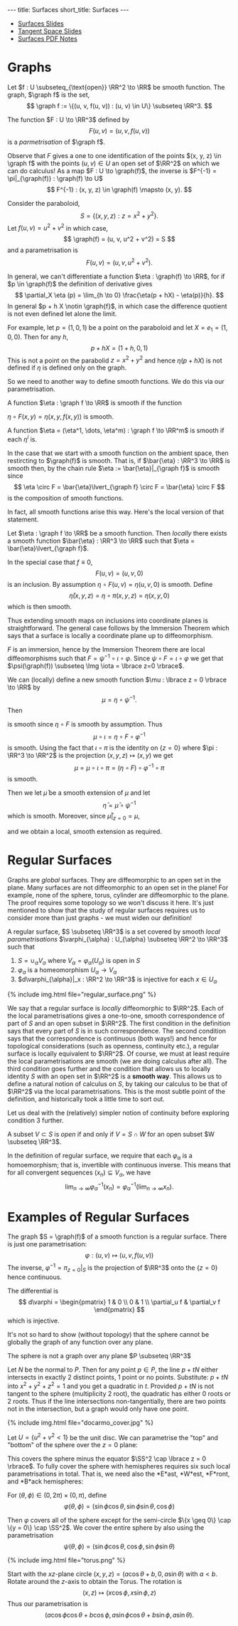 #+OPTIONS: toc:nil num:nil
#+BEGIN_export html
---
title: Surfaces
short_title: Surfaces
---
#+END_export

#+LaTeX_class: article_no_macros
#+LaTeX_Header: \usepackage{pabnotes}
#+LaTeX_Header: \newcommand{\weeknum}{04}
#+LaTeX_Header: \newcommand{\topic}{Surfaces}

#+BEGIN_export html
<ul>
<li><a href="{{ '/slides/surfaces' | relative_url }}" target="_blank">Surfaces Slides</a></li>
<li><a href="{{ '/slides/surface_tangent_space' | relative_url }}" target="_blank">Tangent Space Slides</a></li>
<li><a href="{{ '/pdf/surfaces.pdf' | relative_url }}" target="_blank">Surfaces PDF Notes</a></li>
</ul>
#+END_export

* Graphs

#+BEGIN_env defn
Let \(f : U \subseteq_{\text{open}} \RR^2 \to \RR\) be smooth function. The graph, \(\graph f\) is the set,
\[
\graph f := \{(u, v, f(u, v)) : (u, v) \in U\} \subseteq \RR^3.
\]
#+END_env

The function \(F : U \to \RR^3\) defined by
\[
F(u, v) = (u, v, f(u, v))
\]
is a /parmetrisation/ of \(\graph f\).

Observe that \(F\) gives a one to one identification of the points \((x, y, z) \in \graph f\) with the points \((u, v) \in U\) an open set of \(\RR^2\) on which we can do calculus! As a map \(F : U \to \graph(f)\), the inverse is \(F^{-1} = \pi|_{\graph(f)} : \graph(f) \to U\)
\[
F^{-1} : (x, y, z) \in \graph(f) \mapsto (x, y).
\]

#+BEGIN_env eg :title "Paraboloid"
Consider the paraboloid,
\[
S = \lbrace (x, y, z) : z = x^2 + y^2 \rbrace.
\]
Let \(f (u, v) = u^2 + v^2\) in which case,
\[
\graph(f) = (u, v, u^2 + v^2) = S
\]
and a parametrisation is
\[
F(u, v) = (u, v, u^2 + v^2).
\]
#+END_env

In general, we can't differentiate a function \(\eta : \graph(f) \to \RR\), for if \(p \in \graph(f)\) the definition of derivative gives
\[
\partial_X \eta (p) = \lim_{h \to 0} \frac{\eta(p + hX) - \eta(p)}{h}.
\]
In general \(p + h X \notin \graph{f}\), in which case the difference quotient is not even defined let alone the limit.

For example, let \(p = (1, 0, 1)\) be a point on the paraboloid and let \(X = e_1 = (1, 0, 0)\). Then for any \(h\),
\[
p + hX = (1 + h, 0, 1)
\]
This is not a point on the parabolid \(z = x^2 + y^2\) and hence \(\eta(p + hX)\) is not defined if \(\eta\) is defined only on the graph.

So we need to another way to define smooth functions. We do this via our parametrisation.

#+BEGIN_env defn
A function \(\eta : \graph f \to \RR\) is smooth if the function

\(\eta \circ F (x, y) = \eta(x, y, f(x, y))\) is smooth.

A function \(\eta = (\eta^1, \dots, \eta^m) : \graph f \to \RR^m\) is smooth if each \(\eta^i\) is.
#+END_env

In the case that we start with a smooth function on the ambient space, then restircting to \(\graph(f)\) is smooth. That is, if \(\bar{\eta} : \RR^3 \to \RR\) is smooth then, by the chain rule \(\eta := \bar{\eta}|_{\graph f}\) is smooth since
\[
\eta \circ F = \bar{\eta}\lvert_{\graph f} \circ F = \bar{\eta} \circ F
\]
is the composition of smooth functions.

In fact, all smooth functions arise this way. Here's the local version of that statement.

#+BEGIN_env lem
Let \(\eta : \graph f \to \RR\) be a smooth function. Then /locally/ there exists a smooth function \(\bar{\eta} : \RR^3 \to \RR\) such that \(\eta = \bar{\eta}\lvert_{\graph f}\).
#+END_env

#+BEGIN_env pf :title "Special case - Immersions"
In the special case that \(f \equiv 0\),
\[
F(u, v) = (u, v, 0)
\]
is an inclusion. By assumption \(\eta \circ F (u, v) = \eta(u, v, 0)\) is smooth. Define
\[
\bar{\eta}(x, y, z) = \eta \circ \pi (x, y, z) = \eta(x, y, 0)
\]
which is then smooth.
#+END_env

Thus extending smooth maps on inclusions into coordinate planes is straightforward. The general case follows by the Immersion Theorem which says that a surface is locally a coordinate plane up to diffeomorphism.

#+BEGIN_env pf :title "General Case"
\(F\) is an immersion, hence by the Immersion Theorem there are local diffeomorphisms such that \(F = \psi^{-1} \circ \iota \circ \varphi\). Since \(\psi \circ F = \iota \circ \varphi\) we get that \(\psi(\graph(f)) \subseteq \Img \iota = \lbrace z=0 \rbrace\).

We can (locally) define a new smooth function \(\mu : \lbrace z = 0 \rbrace \to \RR\) by
\[
\mu = \eta \circ \psi^{-1}.
\]
Then
\begin{equation*}
\begin{split}
\eta \circ F &= \eta \circ \psi^{-1} \circ \iota \circ \varphi \\
&= \mu \circ \iota \circ \varphi
\end{split}
\end{equation*}
is smooth since \(\eta \circ F\) is smooth by assumption. Thus
\[
\mu \circ \iota = \eta \circ F \circ \varphi^{-1}
\]
is smooth. Using the fact that \(\iota \circ \pi\) is the identity on \(\{z=0\}\) where \(\pi : \RR^3 \to \RR^2\) is the projection \((x, y, z) \mapsto (x, y)\) we get
\[
\mu = \mu \circ \iota \circ \pi = (\eta \circ F) \circ \varphi^{-1} \circ \pi
\]
is smooth.

Then we let \(\bar{\mu}\) be a smooth extension of \(\mu\) and let
\[
\bar{\eta} = \bar{\mu} \circ \psi^{-1}
\]
which is smooth. Moreover, since \(\bar{\mu}|_{z=0} = \mu\),
\begin{equation*}
\begin{split}
\bar{\eta}|_{\graph(f)} &= (\bar{\mu} \circ \psi^{-1})|_{\graph(f)} \\
&= \bar{\mu}|_{z=0} \circ \psi^{-1}_{\graph(f)} \\
&= (\mu \circ \psi^{-1})|_{\graph(f)} \\
&= \eta
\end{split}
\end{equation*}
and we obtain a local, smooth extension as required.
#+END_env

* Regular Surfaces

Graphs are /global/ surfaces. They are diffeomorphic to an open set in the plane. Many surfaces are not diffeomorphic to an open set in the plane! For example, none of the sphere, torus, cylinder are diffeomorphic to the plane. The proof requires some topology so we won't discuss it here. It's just mentioned to show that the study of regular surfaces requires us to consider more than just graphs - we must widen our definition!

#+BEGIN_env defn
A regular surface, \(S \subseteq \RR^3\) is a set covered by smooth /local parametrisations/ \(\varphi_{\alpha} : U_{\alpha} \subseteq \RR^2 \to \RR^3\) such that

1. \(S = \cup_{\alpha} V_{\alpha}\) where \(V_{\alpha} = \varphi_{\alpha}(U_{\alpha})\) is open in \(S\)
2. \(\varphi_{\alpha}\) is a homeomorphism \(U_{\alpha} \to V_{\alpha}\)
3. \(d\varphi_{\alpha}|_x : \RR^2 \to \RR^3\) is injective for each \(x \in U_{\alpha}\)
#+END_env

#+BEGIN_export html
{% include img.html file="regular_surface.png" %}
#+END_export

We say that a regular surface is /locally/ diffeomorphic to \(\RR^2\). Each of the local parametrisations gives a one-to-one, smooth correspondence of part of \(S\) and an open subset in \(\RR^2\). The first condition in the definition says that every part of \(S\) is in such correspondence. The second condition says that the correspondence is continuous (both ways!) and hence for topological considerations (such as openness, continuity etc.), a regular surface is locally equivalent to \(\RR^2\). Of course, we must at least require the local parametrisations are smooth (we are doing calculus after all). The third condition goes further and the condition that allows us to locally identity \(S\) with an open set in \(\RR^2\) is a *smooth way*. This allows us to define a natural notion of calculus on \(S\), by taking our calculus to be that of \(\RR^2\) via the local parametrisations. This is the most subtle point of the definition, and historically took a little time to sort out.

Let us deal with the (relatively) simpler notion of continuity before exploring condition 3 further.

#+BEGIN_env defn
A subset \(V \subset S\) is /open/ if and only if \(V = S \cap W\) for an open subset \(W \subseteq \RR^3\).
#+END_env

In the definition of regular surface, we require that each \(\varphi_{\alpha}\) is a homoemorphism; that is, invertible with continuous inverse. This means that for all convergent sequences \((x_n) \subseteq V_{\alpha}\), we have
\[
\lim_{n \to \infty} \varphi_{\alpha}^{-1} (x_n) = \varphi_{\alpha}^{-1} (\lim_{n\to\infty} x_n).
\]

* Examples of Regular Surfaces

#+BEGIN_env eg :title "Graph of a Smooth Function"
The graph \(S = \graph(f)\) of a smooth function is a regular surface. There is just one parametrisation:
\[
\varphi : (u, v) \mapsto (u, v, f(u, v))
\]
The inverse, \(\varphi^{-1} = \pi_{z=0}|_S\) is the projection of \(\RR^3\) onto the \(\lbrace z=0 \rbrace\) hence continuous.

The differential is
\[
d\varphi = \begin{pmatrix}
1 & 0 \\
0 & 1 \\
\partial_u f & \partial_v f
\end{pmatrix}
\]
which is injective.
#+END_env

It's not so hard to show (without topology) that the sphere cannot be globally the graph of any function over any plane.

#+BEGIN_env lem
The sphere is not a graph over any plane \(P \subseteq \RR^3\)
#+END_env

#+BEGIN_env pf
Let \(N\) be the normal to \(P\). Then for any point \(p \in P\), the line \(p + t N\) either intersects in exactly 2 distinct points, 1 point or no points. Substitute: \(p + t N\) into \(x^2 + y^2 + z^2 = 1\) and you get a quadratic in \(t\). Provided \(p + t N\) is not tangent to the sphere (multiplicity $2$ root), the quadratic has either $0$ roots or $2$ roots. Thus if the line intersections non-tangentially, there are two points not in the intersection, but a graph would only have one point.
#+END_env

#+BEGIN_env eg :title "Hemisphere Parametrisation"
#+BEGIN_export html
{% include img.html file="docarmo_cover.jpg" %}
#+END_export

Let \(U = \{u^2 + v^2 < 1\}\) be the unit disc. We can parametrise the "top" and "bottom" of the sphere over the \(z = 0\) plane:
\begin{align*}
\varphi_N (u,v) &= \left(u, v, \sqrt{1 - (u^2 + v^2)}\right) \\
\varphi_S (u,v) &= \left(u, v, -\sqrt{1 - (u^2 + v^2)}\right)
\end{align*}
This covers the sphere minus the equator \(\SS^2 \cap \lbrace z = 0 \rbrace\). To fully cover the sphere with hemispheres requires six such local parametrisations in total. That is, we need also the *E*ast, *W*est, *F*ront, and *B*ack hemispheres:

\begin{align*}
\varphi_E (u, v) &= \left(u, \sqrt{1 - (u^2 + v^2)}, v\right) \\
\varphi_W (u, v) &= \left(u, -\sqrt{1 - (u^2 + v^2)}, v\right) \\
\varphi_F (u, v) &= \left(\sqrt{1 - (u^2 + v^2)}, u, v\right) \\
\varphi_W (u, v) &= \left(-\sqrt{1 - (u^2 + v^2)}, u, v\right)
\end{align*}
#+END_env

#+BEGIN_env eg :title "Spherical Polar Coordinates"
For \((\theta, \phi) \in (0, 2\pi) \times (0, \pi)\), define
\[
\varphi (\theta, \phi) = (\sin \phi \cos \theta, \sin \phi \sin \theta, \cos \phi)
\]

Then \(\varphi\) covers all of the sphere except for the semi-circle \(\{x \geq 0\} \cap \{y = 0\} \cap \SS^2\). We cover the entire sphere by also using the parametrisation
\[
\psi (\theta, \phi) = (\sin \phi \cos \theta, \cos\phi, \sin \phi \sin \theta)
\]
#+END_env


#+BEGIN_env eg :title "Torus"
#+BEGIN_export html
{% include img.html file="torus.png" %}
#+END_export

Start with the \(xz\)-plane circle \((x, y, z) = (a \cos \theta + b, 0, a \sin \theta)\) with \(a < b\). Rotate around the \(z\)-axis to obtain the Torus. The rotation is
\[
(x, z) \mapsto (x \cos \phi, x \sin \phi, z)
\]
Thus our parametrisation is
\[
(a \cos\phi \cos \theta + b \cos\phi, a \sin \phi \cos \theta + b \sin \phi, a \sin \theta).
\]
#+END_env

* Change of Parameters                                             :noexport:
** Change of Parameters

#+BEGIN_export html
{% include img_slides.html file="regular_surface_change_of_params.png" %}
#+END_export

** Change of Parameters

By the Inverse Function Theorem
\[
\tau_{\alpha\beta} = \varphi_{\beta}^{-1} \circ \varphi_{\alpha} : \varphi_{\alpha}^{-1} (V_{\beta}) \subseteq \RR^2 \to \varphi_{\beta}^{-1} (V_{\alpha}) \subseteq \RR^2
\]
is a *diffeomorphism*.

\(\tau_{\alpha\beta}\) is smooth with a smooth inverse  \(\tau_{\beta\alpha}\).

We could replace condition 3 that \(d\varphi_{\alpha}\) is injective with the condition that \(\tau_{\alpha\beta}\) is smooth.

** Diffeomorphism Invariance
\[
\Phi_{\alpha\beta} : f \in C^{\infty}(\varphi_{\beta}^{-1} (V_{\alpha}), \RR) \mapsto f \circ \tau_{\alpha\beta} \in C^{\infty}(\varphi_{\alpha}^{-1} (V_{\beta}), \RR)
\]
is a bijection.

$\Phi_{\alpha\beta}$ establishes a one-to-one correspondence of smooth functions in one parametrisation with smooth functions in another parametrisation. 

A function \(f : \varphi_{\beta}^{-1} (V_{\alpha}) \to \RR\) is differentiable if and only if \(f \circ \tau_{\alpha\beta} : \varphi_{\alpha}^{-1} (V_{\beta}) \to \RR\) is differentiable.

** Diffeomorphism

#+BEGIN_env thm
Let \(S\) be a regular surface with local parametrisations
\[
\varphi_{\alpha} : U_{\alpha} \to V_{\alpha} \subseteq S \subseteq \RR^3
\]
Then for each \(\alpha, \beta\) with \(V_{\alpha} \cap V_{\beta} \neq \emptyset\), \(\tau_{\alpha\beta}\) is smooth.

Moreover, \(\tau_{\alpha\beta}\) is invertible with inverse \(\tau_{\beta\alpha}\) hence is a diffeomorphism.
#+END_env

** Proof Idea

*Idea*: \(\tau_{\alpha\beta} = \varphi_{\beta}^{-1} \circ \varphi_{\alpha}\) is the composition of smooth functions.

*Problem*: What does it mean for \(\varphi_{\beta}^{-1}\) to be smooth?

*Solution*: Locally \(\varphi_{\beta}^{-1} = \Phi_{\beta}^{-1}|_S\) for \(\Phi_{\beta}^{-1} : \RR^3 \to \RR^3\) smooth.

** Proof

Apply the Inverse Function Theorem:

\[
\Phi_{\beta} (u, v, w) = \varphi_{\beta} (u, v) + w e_i
\]

\[
\Phi_{\beta}|_{w=0} = \varphi_{\beta}
\]

\begin{equation*}
d\Phi_{\beta} = \begin{pmatrix}
\large{d\varphi} & e_i
\end{pmatrix}
\end{equation*}

* Tangent Plane                                                    :noexport:
** Tangent Plane
** Tangent Vectors

#+BEGIN_env defn
A /tangent vector/ to a regular surface \(S\) at \(p \in S\) is a vector \(X = \gamma'(0) \in \RR^3\) where
\begin{equation*}
\begin{cases}
\gamma(t) & \in S \\
\gamma(0) &= p \\
\gamma'(0) &= X
\end{cases}
\end{equation*}
for a smooth curve, \(\gamma : (-\delta, \delta) \to \RR^3\).
#+END_env

** Tangent Plane

#+BEGIN_env defn
The /tangent plane/, \(T_p S\) to \(S\) at \(p\) is the set of tangent vectors at \(p\).
#+END_env

Tangent vectors are velocity vectors to curves /along the graph/.

** Tangent Plane

#+BEGIN_export html
{% include img.html file="surface_tangent_plane.png" %}
#+END_export

** Tangent Plane via Parmetrisations

#+BEGIN_env lem
The tangent plane, \(T_p S = d\varphi_{(u, v)} (\RR^2)\) is a plane in \(\RR^3\) where \(\varphi\) is /any/ local parametrisation with \(\varphi(u, v) = p\).
#+END_env

** Tangent Plane via Parmetrisations

#+BEGIN_env pf
Let \((u, v) \in \RR^2\) be the unique point such that \(p = \varphi(u, v)\). 

Given \(V \in \RR^2\), let \(\gamma(t) = \varphi((u, v) + t V)\) so that
\[
d\varphi (V) = \gamma'(0) \in T_p S.
\]
Thus \(d\varphi(\RR^2) \subseteq T_p S\).
#+END_env

** Tangent Plane via Parmetrisations

#+BEGIN_env pf
Conversely, given \(X = \gamma'(0)\), let
\[
\gamma(t) = \varphi \circ \varphi^{-1} (\gamma(t))
\]

\[
X = \gamma'(0) = d\varphi (\varphi^{-1} \circ \gamma)'(0) \in d\varphi(\RR^2)
\]
Use a smooth extension \(\Phi^{-1}\) of \(\varphi^{-1}\) to ensure \(\varphi^{-1} \circ \gamma\) is smooth.

Thus \(T_p S \subseteq d\varphi(\RR^2)\).
#+END_env

** Vector Space Structure

Let \(X_1 = \gamma_1'(0)\), \(X_2 = \gamma_2'(0)\) and \(c^1, c^2 \in \RR\).

In \(\RR^3\):
\[
c^1 X_1 + c^2 X_2 = \partial_t|_{t=0} \left[p + t(c^1 X_1 + c^2 X_2)\right]
\]

In general, \(p + t(c^1 X_1 + c^2 X_2) \notin S\)!

** Vector Space Structure

Let \(U_1, U_2 \in \RR^2\) such that \(d\varphi(U_i) = X_i\).

Then
\[
c^1 X_1 + c^2 X_2 = d\varphi(c^1 U_1 + c^2 U_2)
\]
** Coordinate Basis
*** Coordinate Basis
*** Coordinate Curves

Every smooth curve \(\mu : (a, b) \to U\) gives a smooth curve \(\gamma = \varphi \circ \mu : (a, b) \to S\) since
\[
\varphi^{-1} \circ \gamma = \varphi^{-1} \circ \varphi \circ \mu = \mu
\]
is smooth.

#+BEGIN_env defn :title "Coordinate curves"
\[
\gamma_u (t) := \varphi(u_0 + t, v_0), \quad \gamma_v (t) := \varphi(u_0, v_0 + t)
\]
#+END_env

*** Coordinate Basis

#+BEGIN_env lem
The tangent space \(T_p S\) is spanned by
\begin{align*}
e_u &:= \partial_t|_{t=0} \gamma_u = d\varphi (1, 0) \\
e_v &:= \partial_t|_{t=0} \gamma_v = d\varphi (0, 1)
\end{align*}
#+END_env

#+BEGIN_env pf
\(e_u, e_v\) are linearly independent since \(d\varphi\) is injective.
#+END_env

*** Example

Let \(S\) be the unit sphere and let
\[
\varphi(\theta, \phi) = (\sin\phi \cos\theta, \sin\phi \sin\theta, \cos\phi)
\]
be polar coordinates.

\begin{align*}
e_{\theta} &= \sin\phi(-\sin\theta, \cos\theta, 0) \\
e_{\phi} &= (\cos\phi \cos\theta, \cos\phi \sin\theta, -\sin\phi) \\
&= \cos\phi (\cos\theta, \sin\theta, 0) - \sin\phi (0, 0, 1)
\end{align*}
* Smooth Curves                                                    :noexport:
** Smooth Curves
** Smooth Curves

#+BEGIN_env defn
A curve \(\gamma : (a, b) \to S\) is /smooth/ if it is smooth as a map \((a, b) \to \RR^3\).
#+END_env

** Smooth Curves

#+BEGIN_env lem
A curve \(\gamma : (a, b) \to S\) is /smooth/

- *if and only if* for any local parametrisation, \(\varphi_{\alpha}^{-1} \circ \gamma\) is smooth
- *if and only if* there are local parametrisations \(\varphi_{\alpha}\) with \(\Img (\gamma) \subseteq \cup \varphi_{\alpha}(U_{\alpha})\) with \(\varphi_{\alpha}^{-1} \circ \gamma\) smooth.
#+END_env

** Smooth Curves: Proof

*If* \(\varphi_{\alpha}^{-1} \circ \gamma\) is smooth

*Then* \(\gamma = \varphi_{\alpha} \circ (\varphi_{\alpha}^{-1} \circ \gamma)\) is smooth.

** Smooth Curves: Proof

*If* \(\Img(\gamma)\) is covered by local parametrisations with \(\varphi_{\alpha}^{-1} \circ \gamma\) smooth.

*Then* for any \(t_0 \in (a, b)\) and any \(\varphi_{\beta}\) with \(t_0 \in \Img \varphi_{\beta}\),
\[
\varphi_{\beta}^{-1} \circ \gamma = \varphi_{\beta}^{-1} \circ \varphi_{\alpha} \circ \varphi_{\alpha}^{-1} \circ \gamma = \tau_{\alpha\beta} \circ \varphi_{\alpha}^{-1} \circ \gamma
\]
is smooth at \(t_0\).

** Smooth Curves: Proof

*If* \(\gamma : (a, b) \to \RR^3\) is smooth

*Then* \(\varphi_{\alpha}^{-1} \circ \gamma = \Phi_{\alpha}^{-1} \circ \gamma\) is smooth where \(\Phi_{\alpha}^{-1}\) is a smooth extension of \(\varphi_{\alpha}^{-1}\).
** Smooth Maps
** Smooth Maps

#+BEGIN_env defn
Let \(S\) be regular surface. \(f : S \to \RR^n\) is /smooth/ if \(f \circ \varphi\) is smooth and \(f : \RR^n \to S\) is smooth if \(\varphi^{-1} \circ f\) is smooth.
#+END_env

The inclusion \(\iota : S \to \RR^3\) is smooth.
** Smooth Maps Between Surfaces
** Smooth Maps Between Surfaces

#+BEGIN_env defn
Let \(S_1, S_2\) be regular surfaces. \(f : S_1 \to S_2\) is /smooth/ if \(\psi^{-1} \circ f \circ \varphi\) is smooth
\[
\varphi^{-1} \left(f^{-1}(Z) \cap V\right) \subseteq U \subseteq \RR^2 \to W \subseteq \RR^2
\]
for every pair of local parametrisations
\[
\varphi : U \to V \subseteq S, \quad \psi : W \to Z \subset S'
\]
#+END_env

** Smooth Maps are Ambient Smooth Maps

#+BEGIN_env lem
The map \(f : S_1 \to S_2\) is smooth if and only if \(\iota_2 \circ f\) is a smooth map \(S_1 \to \RR^3\).
#+END_env

#+BEGIN_env pf
\[
\iota_2 \circ f = \psi \circ (\psi^{-1} \circ f)
\]
#+END_env

** Composition

#+BEGIN_env lem
Let \(g : S_1 \to S_2\), \(f: S_2 \to S_3\) be smooth maps of regular surfaces. Then \(f \circ g\) is smooth.
#+END_env

#+BEGIN_env pf
\[
\varphi_3^{-1} \circ (f \circ g) \circ \varphi_1 = (\varphi_3^{-1} \circ f \circ \varphi_2) \circ (\varphi_2^{-1} \circ g \circ \varphi_1)
\]
#+END_env

** Example: Cylinder to Sphere

Let \(S_1\) be the cylinder \(\lbrace x^2 + y^2 = 1, -1 < z < 1 \rbrace\)

Let \(S_s\) be the sphere \(\lbrace x^2 + y^2 + z^2 = 1 \rbrace\)

\[
f (x, y, z) = (\sqrt{1-z^2} x, \sqrt{1-z^2} y, z)
\]

** Example: Cylinder to Sphere

In cylindrical coordinates for the cylinder and sphere,
\[
f(z, \theta) = (z, \theta)
\]
is certainly smooth!
** Differential
** The Differential

#+BEGIN_env defn
Let \(f : S_1 \to S_2\) be a smooth map. The differential, \(df_p\) of \(f\) at \(p \in S\) is the linear map
\begin{equation*}
\begin{split}
df_x : T_p S_1 &\to T_{f(p)} S_2 \\
\gamma'(0) &\mapsto (f \circ \gamma)'(0).
\end{split}
\end{equation*}
#+END_env
** The Differential

#+BEGIN_env lem
The differential is well defined.
#+END_env

#+BEGIN_env pf
- \(f \circ \gamma\) is smooth:
  \[
   f \circ \gamma = \iota_2 \circ f \circ \iota_1 \circ \gamma.
   \]

- By the chain rule if \(\gamma'(0) = \sigma'(0)\),
  \[
  df(\gamma'(0)) = df(\sigma'(0))
  \]
#+END_env

** Coordinate Description of Differential

Let \(F(u, v) = \psi^{-1} \circ f \circ \varphi (u, v) = (F_1(u, v), F_2 (u, v))\) with \(p = \varphi(u_0, v_0)\):
\[
df_p = \begin{pmatrix}
\frac{\partial F_1}{\partial u}(v_0, u_0) & \frac{\partial F_1}{\partial v}(v_0, u_0) \\
\frac{\partial F_2}{\partial u}(v_0, u_0) & \frac{\partial F_2}{\partial v}(v_0, u_0)
\end{pmatrix}
\]
** Example

\[
f : \operatorname{Cylinder} \to \SS^2
\]

\[
f(x, y, z) = \left(\sqrt{1-z^2} x, \sqrt{1-z^2} y, z\right)
\]

** Cylindrical Basis For Cylinder

\[
\varphi_C(r, \theta) = (\cos \theta, \sin \theta, r) = (x, y, z)
\]

\begin{equation*}
\begin{split}
e_r &= (0, 0, 1) \\
e_{\theta} &= (-\sin \theta, \cos \theta, 0) = (-y, x, 0)
\end{split}
\end{equation*}

** Cylindrical Basis For Sphere

\begin{equation*}
\begin{split}
\varphi_S (r, \theta) &= (\sqrt{1-r^2} \cos \theta, \sqrt{1-r^2} \sin \theta, r) \\
&= (x, y, z)
\end{split}
\end{equation*}

\begin{equation*}
\begin{split}
e_r &= \left(\tfrac{-r}{\sqrt{1-r^2}} \cos \theta, \tfrac{-r}{\sqrt{1-r^2}} \sin \theta, 1 \right) \\
&= \left(\tfrac{-z}{1-z^2} x, \tfrac{-z}{1-z^2} y, 1\right) \\
e_{\theta} &= (-\sqrt{1-r^2} \sin \theta, \sqrt{1-r^2} \cos \theta, 0) \\
&= (-y, x, 0)
\end{split}
\end{equation*}

** Cylindrical Differential

Since \(\varphi_S^{-1} \circ f \circ \varphi_C = \Id\) in cylindrical coords:
\[
df = \Id!
\]

\[
df(e_r) = e_r \quad df(e_{\theta}) = e_{\theta}
\]

Can directly differentiate
\[
f \circ \varphi_C (r, \theta) = \varphi_S
\]

** Spherical Polar Basis for Sphere

\begin{align*}
\varphi_{\SS^2} (\theta, \phi) &= (\sin\phi \cos\theta, \sin\phi \sin\theta, \cos\phi) \\
&= (x, y, z) \\
e_{\theta} &= (-\sin\phi\sin\theta, \sin\phi\cos\theta, 0) \\
&= (-y, x, 0) \\
e_{\phi} &= (\cos\phi \cos\theta, \cos\phi \sin\theta, -\sin\phi) \\
&= \left(\tfrac{xz}{\sqrt{1-z^2}}, \tfrac{yz}{\sqrt{1-z^2}}, -\sqrt{1-z^2}\right)
\end{align*}

** Cylindrical to Spherical Differential

\begin{align*}
df(e_{\theta}) &= e_{\theta} \\
df(e_r) &= \tfrac{-1}{\sqrt{1-z^2}} e_{\phi}
\end{align*}


